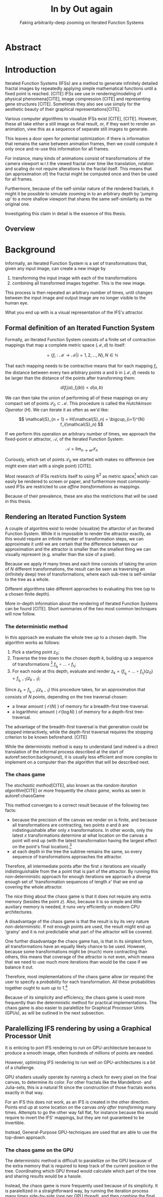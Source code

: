 #+TITLE: \Huge In by Out again
#+SUBTITLE: Faking arbitrarily-deep zooming on Iterated Function Systems

#+BIND: org-latex-prefer-user-labels t

#+LATEX_HEADER: \setlength{\parindent}{1em}
#+LATEX_HEADER: \setlength{\parskip}{0.5em}
#+LATEX_HEADER: \usepackage[citestyle=alphabetic,bibstyle=alphabetic, hyperref=true, backref=true,maxcitenames=3,url=true,backend=biber,natbib=true] {biblatex}
#+LATEX_HEADER: \addbibresource{bibliography.bib}

#+LATEX_HEADER: \usepackage[a4paper, total={7in, 9in}]{geometry}

#+LATEX_HEADER: \usepackage[ruled, procnumbered]{algorithm2e}

# not emph
#+LATEX_HEADER: \SetArgSty{}

#+LATEX_HEADER: \usepackage[dvipsnames]{xcolor}
#+LATEX_HEADER: \usepackage{amssymb}
#+LATEX_HEADER: \usepackage{pifont}
#+LATEX_HEADER: \newcommand{\cmark}{\color{ForestGreen}\ding{52}}%
#+LATEX_HEADER: \newcommand{\xmark}{\color{Maroon}\ding{55}}%

#+LATEX_HEADER: \hypersetup{colorlinks=true}

#+LATEX_HEADER: \renewcommand{\sectionautorefname}{{\color{Black}\S}}
#+LATEX_HEADER: \renewcommand{\subsectionautorefname}{{\color{Black}\S\S}}
#+LATEX_HEADER: \renewcommand{\subsubsectionautorefname}{{\color{Black}\S\S\S}}
#+LATEX_HEADER: \renewcommand{\functionautorefname}{{\color{Black}\textbf{Function}}\color{Magenta}}
#+LATEX_HEADER: \renewcommand{\algorithmautorefname}{{\color{Black}\textbf{Algorithm}}\color{Magenta}}


#+LATEX_HEADER: \usepackage{subcaption}
#+LATEX_HEADER: \usepackage[shortlabels]{enumitem}

#+LATEX_HEADER: \usepackage{newfloat}
#+LATEX_HEADER: \DeclareFloatingEnvironment[fileext=lol, listname={List of L-system definitions}, name=L-system, placement=tbhp, within=section]{lsystem}

#+LATEX_HEADER: \usepackage{wrapfig}
#+LATEX_HEADER: \usepackage{todonotes}

#+LATEX_HEADER: \usepackage{pifont,kantlipsum}
#+LATEX_HEADER: \newcommand*{\altasterism}{\vspace*{1em plus .5em minus .5em}\noindent\hspace*{\fill}\ding{104}\hspace*{\fill}}



#+LATEX_HEADER: \usepackage{rugscriptie}
#+LATEX_HEADER: \supervisor{dr. J. Kosinka}
#+LATEX_HEADER: \supervisor{G. J. Hettinga}
#+LATEX_HEADER: \date{August 2020}
#+LATEX_HEADER: \faculty{fwn} % Or feb, fgg, fgmw, fl, frg, frw, fw, umcg
#+LATEX_HEADER: \thesistype{Bachelors's thesis} % Will be printed unmodified

#+OPTIONS: toc:4

\listoftodos


* Abstract

\todo[inline]{Write}

* Introduction

Iterated Function Systems (IFSs) are a method to generate infinitely detailed fractal images 
by repeatedly applying simple mathematical functions until a fixed point is reached. [CITE]
IFSs see use in rendering/modeling of physical phenomena[CITE], image compression [CITE] and representing gene structures [CITE].
Sometimes they also see use simply for the aesthetic beauty of their graphical representations[CITE].

Various computer algorithms to visualize IFSs exist [CITE], [CITE].
However, these all take either a still image as final result, or, if they want to render an animation,
view this as a sequence of separate still images to generate.

This leaves a door open for potential optimization: if there is information that remains the same between animation frames, 
then we could compute it only once and re-use this information for all frames.

For instance, many kinds of animations consist of transformations of the camera viewport w.r.t the viewed fractal over time like translation, rotation and scaling do not require alterations to the fractal itself.
This means that (an approximation of) the fractal might be computed once and then be used for all frames.

Furthermore, because of the self-similar nature of the rendered fractals,
it might it be possible to simulate zooming in to an arbitrary depth by 'jumping up' to a more shallow viewport
that shares the same self-similarity as the original one. 

Investigating this claim in detail is the essence of this thesis.

** Overview

\todo[inline]{Write Overview}

* Background
\label{section:background}
  
Informally, an Iterated Function System is a set of transformations that, given any input image, can create a new image by

1. transforming the input image with each of the transformations
2. combining all transformed images together. This is the new image.

This process is then repeated an arbitrary number of times, until changes between the input image and output image are no longer visible to the human eye.

What you end up with is a visual representation of the IFS's attractor.

\todo[inline]{reference picture}

\todo[inline]{Some examples of IFSs? (that are used later on in the thesis)}


** Formal definition of an Iterated Function System

Formally, an Iterated Function System consists of a finite set of contraction mappings that map a complete metric space $(\mathcal{M}, d)$ to itself:

$$ = \{ f_i : \mathcal{M} \rightarrow \mathcal{M} | i = 1, 2, \ldots, N \}, N \in \mathbb{N}$$

That each mapping needs to be contractive means that for each mapping $f_i$, the distance between every two arbitrary points $a$ and $b$ in $(\mathcal{M}, d)$ needs to be larger than the distance of the points after transforming them:

$$d(f_i(a), f_i(b)) < d(a, b)$$

We can then take the union of performing all of these mappings on any compact set of points $\mathcal{S}_0 \subset \mathcal{M}$. This procedure is called the /Hutchkinson Operator/ ($H$). 
We can iterate it as often as we'd like:

$$ \mathcal{S}_{n + 1} = H(\mathcal{S}_n) = \bigcup_{i=1}^{N} f_i(\mathcal{S}_n) $$

If we perform this operation an arbitrary number of times, we approach the fixed-point or attractor, $\mathcal{A}$, of the Iterated Function System:

$$\mathcal{A} = \lim_{n \rightarrow \infty} \mathcal{S}_n$$

Curiously, which set of points $\mathcal{S}_0$ we started with makes no difference (we might even start with a single point) [CITE].

\altasterism

Most research of IFSs restricts itself to using $\mathbb{R}^2$ as metric space[fn:euclidean] which can easily be rendered to screen or paper,
and furthermore most commonly-used IFSs are restricted to use /affine transformations/ as mappings.

Because of their prevalence, these are also the restrictions that will be used in this thesis.

\todo[inline]{Mention transformations and viewports w.r.t the unit square.}

[fn:euclidean] More formally, the two-dimensional Euclidean space: $\left(\mathbb{R}^2, d(p, q) = \sqrt{p - q)^2}\right)$.

** Rendering an Iterated Function System

A couple of algoritms exist to render (visualize) the attarctor of an Iterated Function System. 
While it is impossible to render the attractor exactly, as this would require an infinite number of transformation steps,
we can approximate it until we are certain that the difference between our approximation and the attractor is smaller than
the smallest thing we can visually represent (e.g. smaller than the size of a pixel).

Because we apply $H$ many times and each time consists of taking the union of $N$ different transformations,
the result can be seen as traversing an (infinitely deep) tree of transformations, 
where each sub-tree is self-similar to the tree as a whole.

Different algorithms take different approaches to evaluating this tree (up to a chosen finite depth).

More in-depth information about the rendering of Iterated Function Systems can be found [CITE]. 
Short summaries of the two most common techniques will now follow.

# All of the rendering techniques have in common that the iteration of the Hutchkinson operator is seen as an (infinitely deep) tree with branching factor $N$.
# We traverse this tree up to a certain depth.

\todo[inline]{PICTURE OF THIS TREE}


*** The deterministic method

In this approach we evaluate the whole tree up to a chosen depth. The algorithm works as follows:

1. Pick a starting point $z_0$;
2. Traverse the tree down to the chosen depth $k$, building up a sequence of transformations [fn:function_composition]
   $f_{i_k} \circ \ldots \circ f_{i_1}$;
3. For each node at this depth, evaluate and render $z_k = (f_{i_k} \circ \ldots \circ f_{i_1})(z_0) = f_{i_k-1}(z_{k-1})$;

Since $z_{k} = f_{i_k-1}(z_{k-1})$ this procedure takes, for an approximation that consists of $N$ points, depending on the tree traversal chosen:

- a linear amount ( $\mathcal{O}(N)$ ) of memory  for a breadth-first tree-traversal.
- a logarithmic amount ( $\mathcal{O}(\log{N})$ ) of memory for a depth-first tree-traversal.

The advantage of the breadth-first traversal is that generation could be stopped interactively,
while the depth-first traversal requires the stopping criterion to be known beforehand. [CITE]

While the deterministic method is easy to understand (and indeed is a direct translation of the informal process described at the start of autoref:section:background),
it is usually less efficient and more complex to implement on a computer than the algorithm that will be described next.

[fn:function_composition] $\circ$ stands for function composition: $(f \circ g)(x) = f(g(x))$. 
Be aware that when affine transformation functions are represented as matrices (e.g. $F$ and $G$), matrix multiplication is in the opposite order ($f \circ g \equiv G \cdot F$)

*** The chaos game
\label{subsection:chaos_game}

The /stochastic method/[CITE], also known as the /random iteration algorithm/[CITE] or more frequently the /chaos game/, works as seen in autoref:chaosGame

\begin{algorithm}[H]
\caption{the chaos game}
\label{chaosGame}
  $n$: the number of transformations the IFS consists of. \\
  $z$: a random point on the screen  \\
  \While{less than $N$ points plotted}{ 
    $i$: a random integer between $0$ and $n$.  \\
    $z = f_i(z)$  \\
    render($z$) except during the first $x$ iterations \\
  }

\end{algorithm}

This method converges to a correct result because of the following two facts:

- because the precision of the canvas we render on is finite, and because all transformations are contracting,
 two points $a$ and $b$ are indistinguishable after only $x$ transformations.
  In other words, only the latest $x$ transformations determine at what location on the canvas a point will end up (with the latest transformation having the largest effect on the point's final location).[fn:contraction]
- at each depth in the tree the subtree remains the same, so every sequence of transformations approaches the attractor.

Therefore, all intermediate points after the first $x$ iterations are visually indistinguishable from the a point that is part of the attractor.
By running this non-deterministic approach for enough iterations we approach a diverse enough set of 'transformation sequences of length $x$' that we end up covering the whole attractor.

The nice thing about the chaos game is that it does not require any extra memory (besides the point $z$).
Also, because it is so simple and little auxiliary memory is needed, it runs very efficiently on modern CPU architectures.

A disadvantage of the chaos game is that the result is by its very nature /non-deterministic/.
If not enough points are used, the result might end up 'grainy' and it is not predictable what part of the attractor will be covered.

\todo[inline]{Picture outlining the importance of the number of points?}

One further disadvantage the chaos game has, is that in its simplest form, all transformations have an equally likely chance to be used.
However, because some transformations might be (much) more contracting than others, this means that coverage of the attractor is not even,
which means that we need to use much more iterations than would be the case if we balance it out.

Therefore, most implementations of the chaos game allow (or require) the user to specify a /probability/ for each transformation.
All these probabilities together ought to sum up to 1.[fn:probabilities]

\altasterism

Because of its simplicity and efficiency, the chaos game is used more frequently than the deterministic method for practical implementations.
The chaos game is also easier to paralellize for Graphical Processor Units (GPUs), as will be outlined in the next subsection.

[fn:contraction] Methods for precisely determining the lower and upper bounds of IFS contraction for a particular IFS (and therefore the exact value of $x$) exist [CITE], 
but are not relevant for this thesis.

[fn:probabilities] These probabilities are often fine-tuned by hand, although algorithms to determine balanced probabilities exist as well [CITE] section 2.4.

** Paralellizing IFS rendering by using a Graphical Processor Unit

It is enticing to port IFS rendering to run on GPU-architecture because to produce a smooth image, often hundreds of millions of points are needed.

However, optimizing IFS rendering to run well on GPU-architectures is a bit of a challenge.

GPU shaders usually operate by running a check for every pixel on the final canvas, to determine its color.
For other fractals like the Mandelbrot- and Julia-sets, this is a natural fit since the construction of those fractals works exactly in that way.

For an IFS this does not work, as an IFS is created in the other direction. Points end up at some location on the canvas /only after transforming/ many times.
Attempts to go the other way fall flat, for instance because this would require to invert the IFS' mappings, but they are not guaranteed to be invertible.

Instead, General-Purpose GPU-techniques are used that are able to use the top-down approach.

*** The chaos game on the GPU
\label{subsection:chaos_game_gpu}

The deterministic method is difficult to paralellize on the GPU because of the extra memory that is required to keep track of the current position in the tree.
Coordinating which GPU thread would calculate which part of the tree and sharing results would be a hassle.

Instead, the chaos game is more frequently used because of its simplicity. It is paralellized in a straightforward way, by running the iteration process many times side-by-side (one per GPU thread),
and then combine the final results of all of these on a single canvas. [CITE]

*** The deterministic method on the GPU
\label{subsection:deterministic_gpu}

An exciting approach taken in [CITE] uses the deterministic method instead:
by using the fast inverse square root operation, even unbounded (noncontracting) and nonlinear IFSs can be efficiently
evaluated using the deterministic method, programmed in normal GPU shaders that manipulate a couple of GPU textures.


* Problem Description

In the last section, the construction of an IFS's attractor was formally defined, 
and different approaches of rendering it were outlined.

While many different approaches to IFS rendering exist, some of them quite efficient,
none of them re-uses information from rendering one image of the IFS for rendering another.

This leads us to the research question of this thesis:

**Is it possible, by re-using information between animation frames, to render animations of an Iterated Function System's attractor in which the camera zooms in, in real-time?**

\todo[inline]{Maybe rephrase question?}

* Approach

To put this to the test, a simple software program was created which calculates the IFS' attractor only once,
and then allows a user to interactively zoom and pan the camera around to investigate different parts of the attractor.

** Design

The inspiration of the design is two-fold:

First, we use the insight that the (parallel) chaos game can be used to generate a /point cloud/, allowing us to re-use parts of the computation between animation frames
and thus render each frames faster.

Second, while a point cloud only allows /zooming in/ up to a particular depth before losing considerable detail, 
it is possible to detect when we are looking at a self-similar part of the attractor.
This allows us, in many situations, to replace the current camera viewport with a more /shallow/ one, keeping the amount of detail high.

*** Point clouds

The main inspiration for the re-usability approach is that we can modify the GPU-variant of the chaos game algorithm outlined in autoref:subsection:chaos_game_gpu
to render to a /point cloud/ instead of immediately to a canvas.
When we then move around the camera, we are able to re-use the points in the point cloud;
only where the points in the point cloud end up on screen exactly needs to be re-calculated, 
by transforming all of the points exactly once with the 'view transformation' 
(and culling all points outside of the viewport).

This is faster than re-evaluating the whole attractor using the chaos game at every frame which would require transforming all points /many/ times.

Formally, to render an attractor approximation consisting of $N$ points, 
running the whole chaos game each frame takes $(2(N+x))$ transformations per frame. [fn:definitions]

Unoptimized, it takes $N$ transformations to render a precomputed point cloud to screen each frame.
This does not seem very impressive since $\mathcal{O}(2(N+x)) \approx \mathcal{O}(2N) \approx \mathcal{O}(N)$,
placing the two approaches in the same order of efficiency. However, it is possible to optimize point cloud-based rendering using the techniques outlined in the next section
to run in $\mathcal{O}(\log{N})$ instead, which is a big improvement.

[fn:transformation_composition] We transform each point twice: Once with the view transformation to render the current point to the canvas in relation to the camera,
and once with the randomly chosen mapping to transform the current point to the next point.
This is what gives rise to the factor $2$.
[fn:definitions] Using the definitions of autoref:subsection:chaos_game: $N$ is the total number of points we want to render in our attractor approximation, 
and $x$ is the minimum number of transformations we need to apply to any arbitrary point to make it visually indistinguishable from a point exactly on the attractor.

*** Potential point cloud-based optimizations
\label{subsection:point_cloud_optimizations}

The generation and rendering of point clouds is a quite well-understood problem[CITE]. point clouds see widespread use,
most commonly in 3D-graphics that originates from a '3D scanner' .

point clouds can be rendered in a reasonably efficient manner by storing them in a 'Bounding Volume Hierarchy',
for instance in a binary search tree that is ordered using the Morton space filling curve. [CITE]
Storing the points of a point cloud in this way allows us to efficiently cull most uninteresting points (i.e. points that would end up outside of the current camera viewport),
which speeds up the rendering procedure tremendously.

However, while this problem is well-understood, the implementation is not trivial at all [CITE].
As such, the program developed for this thesis does not implement these techniques.
Instead, the choice was made for simplicity, 
and the use of a bounded volume hierarchy is treated as a potential future optimization.

\todo[inline]{mention this in the 'Implementation' section instead?}

*** Detecting self-similarity: 'Zooming In by Zooming Out'
\label{subsection:self_similarity}

When using a point-cloud, we retain detail when zooming in up to a certain depth. In this way, a point cloud is more flexible than a 
static pixel canvas, which will already show rendering artefacts when zooming in slightly beyond its intended size.
\todo[inline]{More info}

Nonetheless, beyond a certain depth, the number of points of the point cloud that fall outside of the current camera viewport
(and thus are 'useless' for the quality of the rendered attractor) grows larger and larger.

However, it follows from the self-similar nature of the IFS 
\todo[inline]{Collage theorem?}
that we might, in certain situations,
'secretly' zoom out to a more shallow camera viewport of the point-cloud that shows the same information of the attractor.

\todo[inline]{Example picture}

** Implementation

\todo[inline]{Picture of program running as state diagram}

The program was implemented using the general-purpose programming language Haskell, 
in combination with the GPGPU library Accelerate [CITE].
This programming stack was chosen because Accelerate 
offers a statically-typed EDSL[fn:EDSL] to array-based GPGPU programming,
which is more high-level and less error-prone than writing shader code in e.g. CUDA or OpenCL directly.[fn:debugging]

The usage of Haskell as implementation language also allowed 
the easy construction of different subcomponents making up the program,
and testing each of these independently, being a pure functional language.

*** Simplicity

To be able to complete the implementation within the time allotted for the thesis project,
the decision was made to keep the implementation as simple as possible.

This mainly means that the optimizations mentioned in autoref:subsection:point_cloud_optimizations were /not/ implemented.

\todo[inline]{Mention how this still allows us to (dis)prove hypothesis}

*** Rendering

*** Command-line options

*** IFS file format

The configuration language 'Dhall'[CITE] was used to 
easily faciltate the specification of different IFSs.

The file structure allows one to indicate a list of affine transformations with associated chaos game probabilities,
as well as an 'initial camera viewport transformation'.

Dhall allows the definition and re-use of variables, which can be useful
for numerical constants that are used in multiple transformations.[fn:floating_point]

\todo[inline]{refer to (to-be created) earlier definition of the initial camera viewport transformation}

[fn:floating_point] Unfortunately, Dhall explicitly does not allow floating-point arithmetic.[CITE]
As such, one still needs to write e.g. $1/3$ as $0.3333333333333333$.

*** Manually performing 'self-similarity jumping'

While the program is running, a user can go back to a more shallow view by pressing `+`, and then when inside one or multiple shallower views,
`-` can be pressed to undo the last jump.

Care is taken to only allow the jump up if the current camera viewport is fully contained within one mapping's region.

That this process is kept manual was intentional, because it allows the user to more easily compare how
the representation looks with and without the jumping.

*** Rendering 'guides'

To make it easier to see how an IFS is constructed, as well as easier for a user to orient themselves when
testing the 'self-similarity jumping', it is possible to toggle the rendering of 'guides' by pressing the `g` key.

These 'guides' are the unit squre, after undergoing a sequence of zero, one, two etc. mappings of the IFS.
Different colours are used for guides at different sequence-depths.

\todo[inline]{picture}

[fn:EDSL] Embedded Domain-Specific Language.
[fn:debugging] Instead of being presented with a black screen when a programming mistake is made, 
Accelerate presents errors at compile-time in many cases. Furthermore, Accelerate features a
single-threaded reference implementation that runs on the CPU that can be used to sanity-check the behaviour of code.

* Findings

** Restrictions on replacing the view with a more shallow view

From experimentation with the program it turns out that there are two common situations
in which the technique of replacing the camera viewport with a more shallow camera viewport that is outlined in autoref:subsection:self_similarity cannot be used.

**** Borders between transformations

It is rather common to zoom in on the borders between transformations, as this is often
where interesting visual details of the IFS might appear.

However, the algortihm as outlined in [REF EARLIER ALGORITHM] is not able to handle borders between transformations,
thus making it useless in these scenarios.

**** Overlapping subtransformations

A more shallow view of the attractor only shows the same as a deeper view when
there are no points transformed by another mapping that end up in the deeper view.

When there are points from another mapping in the current view, 
going to a more shallow view will make points 'disappear' from the perspective of the user.
In practice, this means that for many IFSs there are large regions in which the technique cannot be used at all.

Simple IFSs like the Sierpinský Triangle[REF], in which transformations
do not overlap, do not exhibit this problem. 
Slightly more complicated IFSs like the Dragon Curve[REF] or the Barnsly Fern[REF] however do.
See [PICTURE OF DRAGON CURVE] for an graphical explanation.

This case is annoyingly common and there is no clear solution to alleviate this restriction.
What is more, it is not simple to check whether we are currently in a region that exhibits the problem,
as this would require evaluating the IFS itself.

It is possible to take a rough 'upper bound' estimate of the disallowed regions by keeping track, 
per mapping, where the unit square would end up after a couple of mappings with this mapping as last (i.e. most significant) one.

\todo[inline]{pseudocode}


# Zooming out is possible iff
# - The camera is fully contained inside the transformation
# - The camera is not overlapping any of the other transformations' 'immediate child-transforms'

# Further restriction: when viewport overlaps multiple transformations there is a problem, 
# even if this would theoretically be a possibility. Maybe there are smarter ways of recognizing self-similarity?

** Difficulty of embellishing the rendering

The simplest way of rendering an IFS attractor simply renders points that are on the attractor a different colour
than the points that are not.

However, more visually pleasing methods use a /color map/ to e.g. indicate the density (the number of points ending up at a particular canvas location) of the attractor.
Yet more advanced methods [CITE fractal flame] keep track of a per-point colour, based on the sequence of transformations it has undergone.

These techniques are difficult, if not impossible, to combine with the concept of 'secretly zooming out' because this would create a noticeable jump in colours.
While techniques to 'smooth out' the jump exist (such as overlaying mulltiple cameras at different zoom-levels at once and gradually fading between them),
they are more akin a 'treatment of the symptoms' rather than a full solution of the cause.

* Discussion

# Point clouds are big, and you need many points for an IFS. Keeping them in memory for a GPU is a hassle.

# Maybe comment on Accelerate's lack of certain functions?

* Conclusion

A program was implemented which has shown that there is /some/ merit to rendering an IFS' attractor using a point-cloud as re-usable intermediate structure.
However, the self-similarity detection method that was proposed turns out to be unusable in common cases.
Furthermore, self-similarity 'jumps' make more sophisticated rendering techniques difficult if not impossible to use.

As long as these two problems remain unsolved, the proposed technique can only be considered impractical.

* Further Work

It is our hope that a more sophisticated way of detecting self-similarity might be found,
which would make 'self-similarity jumping' more practical.

The same is true for if a technique for coloring the result that is usable even when jumping between zoom-levels on a point cloud.
This would also make the proposed technique more practical to use.

Besides this, while we have shown in a proof-of-concept program that it is possible to render an IFS using a point cloud
with a reasonable speed, there are many optimizations that could be made to make the program run faster (potentially even in real-time),
most notably the rendering optimizations listed in autoref:subsection:point_cloud_optimizations

Another venue that could be explored is the rendering of an IFS' attractor at multiple 'levels of detail':
It might be possible to create more detailed local versions of the point cloud (based on the points of the less detailed point cloud) when the user
zooms in on a particular region, on demand.

Finally it is worth noting that as mentioned in autoref:subsection:deterministic_gpu, [CITE] already presents an efficient way to render a large set of IFSs using a very different approach, 
which might be worthwhile to explore further.
